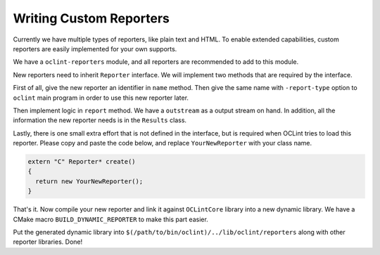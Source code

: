 Writing Custom Reporters
========================

Currently we have multiple types of reporters, like plain text and HTML. To enable extended capabilities, custom reporters are easily implemented for your own supports.

We have a ``oclint-reporters`` module, and all reporters are recommended to add to this module.

New reporters need to inherit ``Reporter`` interface. We will implement two methods that are required by the interface.

First of all, give the new reporter an identifier in ``name`` method. Then give the same name with ``-report-type`` option to ``oclint`` main program in order to use this new reporter later.

Then implement logic in ``report`` method. We have a ``outstream`` as a output stream on hand. In addition, all the information the new reporter needs is in the ``Results`` class.

Lastly, there is one small extra effort that is not defined in the interface, but is required when OCLint tries to load this reporter. Please copy and paste the code below, and replace ``YourNewReporter`` with your class name.

.. code-block:: c++

    extern "C" Reporter* create()
    {
      return new YourNewReporter();
    }

That's it. Now compile your new reporter and link it against ``OCLintCore`` library into a new dynamic library. We have a CMake macro ``BUILD_DYNAMIC_REPORTER`` to make this part easier.

Put the generated dynamic library into ``$(/path/to/bin/oclint)/../lib/oclint/reporters`` along with other reporter libraries. Done!
